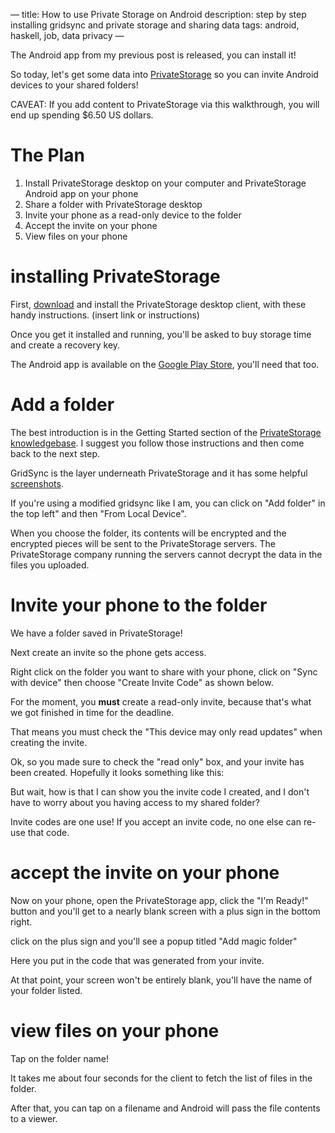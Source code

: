 ---
title: How to use Private Storage on Android
description: step by step installing gridsync and private storage and sharing data
tags: android, haskell, job, data privacy
---
#+AUTHOR: Shae Erisson
#+DATE: <2023-08-07 Mon>

[[../images/ginfaxi.png]]

The Android app from my previous post is released, you can install it!

So today, let's get some data into [[https://private.storage][PrivateStorage]] so you can invite Android devices to your shared folders!

CAVEAT: If you add content to PrivateStorage via this walkthrough, you will end up spending $6.50 US dollars.

* The Plan

1. Install PrivateStorage desktop on your computer and PrivateStorage Android app on your phone
2. Share a folder with PrivateStorage desktop
3. Invite your phone as a read-only device to the folder
4. Accept the invite on your phone
5. View files on your phone


* installing PrivateStorage

First, [[https://private.storage/getstarted/][download]] and install the PrivateStorage desktop client, with these handy instructions. (insert link or instructions)

Once you get it installed and running, you'll be asked to buy storage time and create a recovery key.

The Android app is available on the [[https://play.google.com/store/apps/details?id=io.privatestorage.privatestoragemobile][Google Play Store]], you'll need that too.


* Add a folder

The best introduction is in the Getting Started section of the [[https://private.storage/knowledgebase/][PrivateStorage knowledgebase]]. I suggest you follow those instructions and then come back to the next step.

GridSync is the layer underneath PrivateStorage and it has some helpful [[https://github.com/gridsync/gridsync/#screenshots-latest-release-running-macos-1014-with-dark-mode-enabled][screenshots]].

If you're using a modified gridsync like I am, you can click on "Add folder" in the top left" and then "From Local Device".

[[../images/gridsync-add-folder.png]]

When you choose the folder, its contents will be encrypted and the encrypted pieces will be sent to the PrivateStorage servers. The PrivateStorage company running the servers cannot decrypt the data in the files you uploaded.

* Invite your phone to the folder

We have a folder saved in PrivateStorage!

Next create an invite so the phone gets access.

Right click on the folder you want to share with your phone, click on "Sync with device" then choose "Create Invite Code" as shown below.

[[../images/invite-create-popup.png]]

For the moment, you *must* create a read-only invite, because that's what we got finished in time for the deadline.

That means you must check the "This device may only read updates" when creating the invite.

[[../images/invite-create.png]]

Ok, so you made sure to check the "read only" box, and your invite has been created. Hopefully it looks something like this:

[[../images/invite-created.png]]

But wait, how is that I can show you the invite code I created, and I don't have to worry about you having access to my shared folder?

Invite codes are one use! If you accept an invite code, no one else can re-use that code.

* accept the invite on your phone

Now on your phone, open the PrivateStorage app, click the "I'm Ready!" button and you'll get to a nearly blank screen with a plus sign in the bottom right.

[[../images/magic-folders-listed.png]]

click on the plus sign and you'll see a popup titled "Add magic folder"

[[../images/invite-entering-code.png]]

Here you put in the code that was generated from your invite.

At that point, your screen won't be entirely blank, you'll have the name of your folder listed.

* view files on your phone

Tap on the folder name!

It takes me about four seconds for the client to fetch the list of files in the folder.

[[../images/shared-folder-file-listing.png]]

After that, you can tap on a filename and Android will pass the file contents to a viewer.
